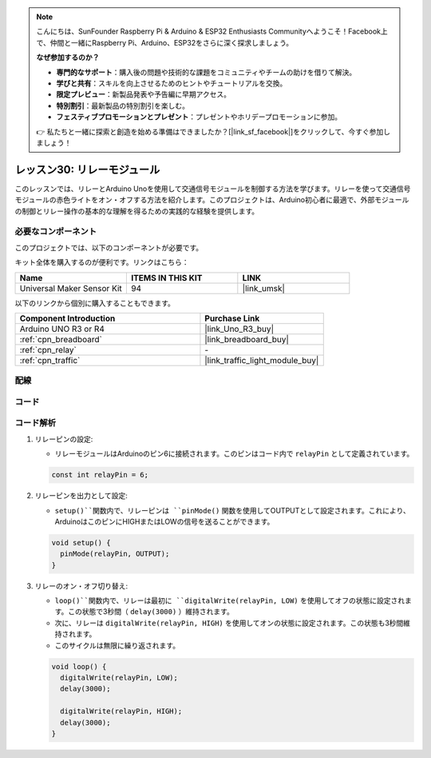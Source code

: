 .. note::

    こんにちは、SunFounder Raspberry Pi & Arduino & ESP32 Enthusiasts Communityへようこそ！Facebook上で、仲間と一緒にRaspberry Pi、Arduino、ESP32をさらに深く探求しましょう。

    **なぜ参加するのか？**

    - **専門的なサポート**：購入後の問題や技術的な課題をコミュニティやチームの助けを借りて解決。
    - **学びと共有**：スキルを向上させるためのヒントやチュートリアルを交換。
    - **限定プレビュー**：新製品発表や予告編に早期アクセス。
    - **特別割引**：最新製品の特別割引を楽しむ。
    - **フェスティブプロモーションとプレゼント**：プレゼントやホリデープロモーションに参加。

    👉 私たちと一緒に探索と創造を始める準備はできましたか？[|link_sf_facebook|]をクリックして、今すぐ参加しましょう！
.. _uno_lesson30_relay_module:

レッスン30: リレーモジュール
==================================

このレッスンでは、リレーとArduino Unoを使用して交通信号モジュールを制御する方法を学びます。リレーを使って交通信号モジュールの赤色ライトをオン・オフする方法を紹介します。このプロジェクトは、Arduino初心者に最適で、外部モジュールの制御とリレー操作の基本的な理解を得るための実践的な経験を提供します。

必要なコンポーネント
--------------------------

このプロジェクトでは、以下のコンポーネントが必要です。

キット全体を購入するのが便利です。リンクはこちら：

.. list-table::
    :widths: 20 20 20
    :header-rows: 1

    *   - Name	
        - ITEMS IN THIS KIT
        - LINK
    *   - Universal Maker Sensor Kit
        - 94
        - |link_umsk|

以下のリンクから個別に購入することもできます。

.. list-table::
    :widths: 30 20
    :header-rows: 1

    *   - Component Introduction
        - Purchase Link

    *   - Arduino UNO R3 or R4
        - |link_Uno_R3_buy|
    *   - :ref:`cpn_breadboard`
        - |link_breadboard_buy|
    *   - :ref:`cpn_relay`
        - \-
    *   - :ref:`cpn_traffic`
        - |link_traffic_light_module_buy|

配線
---------------------------

.. image:: img/Lesson_30_relay_module_uno_bb.png
    :width: 100%


コード
---------------------------

.. raw:: html

    <iframe src=https://create.arduino.cc/editor/sunfounder01/304bb1cc-7b9e-4290-b63a-baec5ed90521/preview?embed style="height:510px;width:100%;margin:10px 0" frameborder=0></iframe>

コード解析
---------------------------

#. リレーピンの設定:

   - リレーモジュールはArduinoのピン6に接続されます。このピンはコード内で ``relayPin`` として定義されています。

   .. raw:: html

      <br/>

   .. code-block:: arduino
    
      const int relayPin = 6;

#. リレーピンを出力として設定:

   - ``setup()``関数内で、リレーピンは ``pinMode()`` 関数を使用してOUTPUTとして設定されます。これにより、ArduinoはこのピンにHIGHまたはLOWの信号を送ることができます。

   .. raw:: html

      <br/>

   .. code-block:: arduino

      void setup() {
        pinMode(relayPin, OUTPUT);
      }

#. リレーのオン・オフ切り替え:

   - ``loop()``関数内で、リレーは最初に ``digitalWrite(relayPin, LOW)`` を使用してオフの状態に設定されます。この状態で3秒間（ ``delay(3000)`` ）維持されます。
   - 次に、リレーは ``digitalWrite(relayPin, HIGH)`` を使用してオンの状態に設定されます。この状態も3秒間維持されます。
   - このサイクルは無限に繰り返されます。

   .. raw:: html

      <br/>

   .. code-block:: arduino

      void loop() {
        digitalWrite(relayPin, LOW);
        delay(3000);

        digitalWrite(relayPin, HIGH);
        delay(3000);
      }